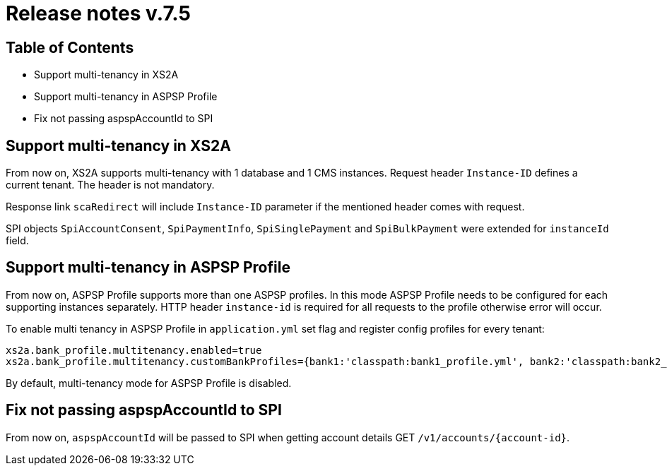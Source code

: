 = Release notes v.7.5

== Table of Contents

* Support multi-tenancy in XS2A
* Support multi-tenancy in ASPSP Profile
* Fix not passing aspspAccountId to SPI

== Support multi-tenancy in XS2A

From now on, XS2A supports multi-tenancy with 1 database and 1 CMS instances.
Request header `Instance-ID` defines a current tenant. The header is not mandatory.

Response link `scaRedirect` will include `Instance-ID` parameter if the mentioned header comes with request.

SPI objects `SpiAccountConsent`, `SpiPaymentInfo`, `SpiSinglePayment` and `SpiBulkPayment` were extended for `instanceId` field.

== Support multi-tenancy in ASPSP Profile

From now on, ASPSP Profile supports more than one ASPSP profiles. In this mode ASPSP Profile needs to be configured for each supporting instances separately.
HTTP header `instance-id` is required for all requests to the profile otherwise error will occur.

To enable multi tenancy in ASPSP Profile in `application.yml` set flag and register config profiles for every tenant:

```
xs2a.bank_profile.multitenancy.enabled=true
xs2a.bank_profile.multitenancy.customBankProfiles={bank1:'classpath:bank1_profile.yml', bank2:'classpath:bank2_profile.yml'}
```

By default, multi-tenancy mode for ASPSP Profile is disabled.

== Fix not passing aspspAccountId to SPI

From now on, `aspspAccountId` will be passed to SPI  when getting account details GET `/v1/accounts/{account-id}`.
